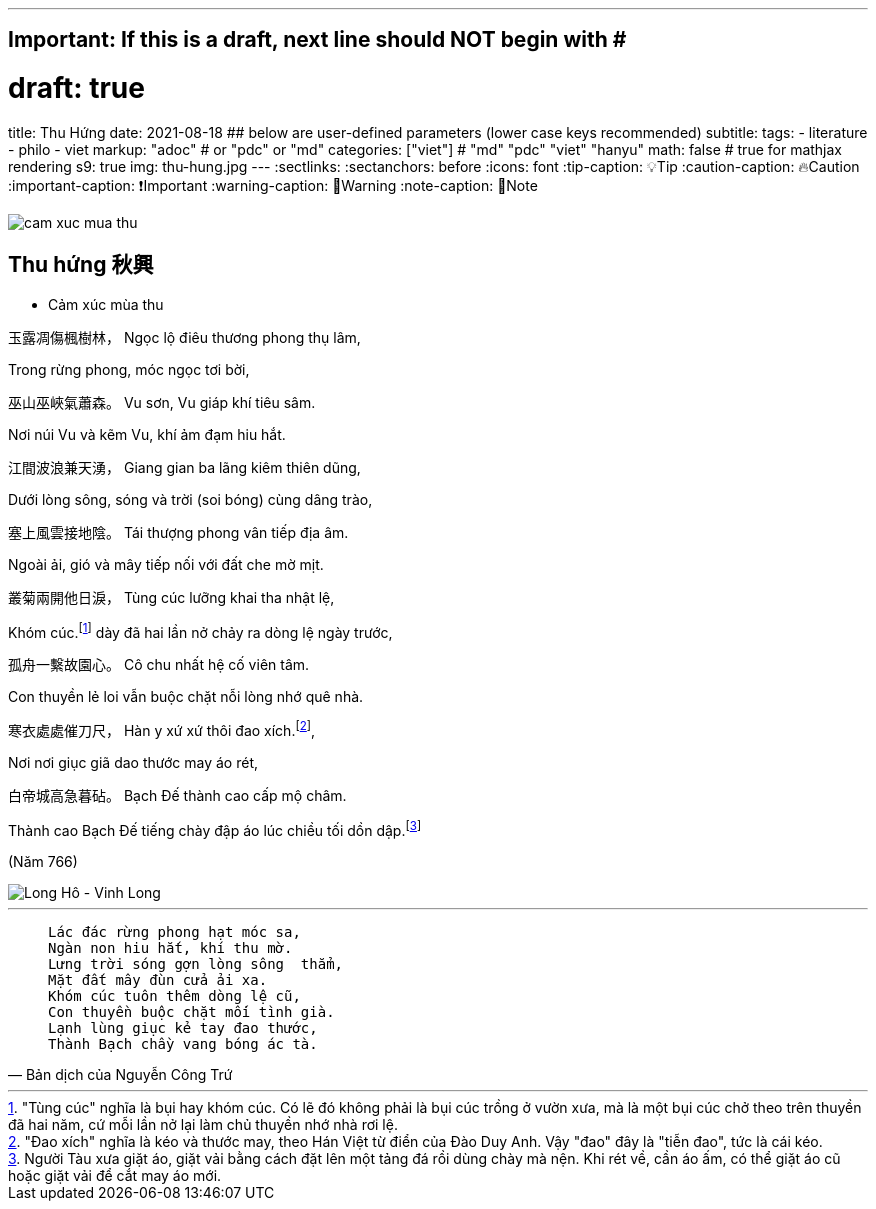 ---
## Important: If this is a draft, next line should NOT begin with #
# draft: true
title: Thu Hứng
date: 2021-08-18
## below are user-defined parameters (lower case keys recommended)
subtitle:
tags:
  - literature
  - philo
  - viet
markup: "adoc"  # or "pdc" or "md"
categories: ["viet"] # "md" "pdc" "viet" "hanyu"
math: false  # true for mathjax rendering
s9: true
img: thu-hung.jpg
---
// BEGIN AsciiDoc Document Header
:sectlinks:
:sectanchors: before
:icons: font
:tip-caption: 💡Tip
:caution-caption: 🔥Caution
:important-caption: ❗️Important
:warning-caption: 🧨Warning
:note-caption: 🔖Note
// After blank line, BEGIN asciidoc

image::cam-xuc-mua-thu.dms[]

## Thu hứng 秋興
• Cảm xúc mùa thu

玉露凋傷楓樹林，
Ngọc lộ điêu thương phong thụ lâm,

Trong rừng phong, móc ngọc tơi bời,

巫山巫峽氣蕭森。
Vu sơn, Vu giáp khí tiêu sâm.

Nơi núi Vu và kẽm Vu, khí ảm đạm hiu hắt.

江間波浪兼天湧，
Giang gian ba lãng kiêm thiên dũng,

Dưới lòng sông, sóng và trời (soi bóng) cùng dâng trào,

塞上風雲接地陰。
Tái thượng phong vân tiếp địa âm.

Ngoài ải, gió và mây tiếp nối với đất che mờ mịt.

叢菊兩開他日淚，
Tùng cúc lưỡng khai tha nhật lệ,

Khóm cúc.footnote:1["Tùng cúc" nghĩa là bụi hay khóm cúc. Có lẽ đó không phải là bụi cúc trồng ở vườn xưa, mà là một bụi cúc chở theo trên thuyền đã hai năm, cứ mỗi lần nở lại làm chủ thuyền nhớ nhà rơi lệ.]  dày đã hai lần nở chảy ra dòng lệ ngày trước,

孤舟一繫故園心。
Cô chu nhất hệ cố viên tâm.

Con thuyền lẻ loi vẫn buộc chặt nỗi lòng nhớ quê nhà.

寒衣處處催刀尺，
Hàn y xứ xứ thôi đao xích.footnote:2["Đao xích" nghĩa là kéo và thước may, theo Hán Việt từ điển của Đào Duy Anh. Vậy "đao" đây là "tiễn đao", tức là cái kéo.],

Nơi nơi giục giã dao thước may áo rét,

白帝城高急暮砧。
Bạch Đế thành cao cấp mộ châm.

Thành cao Bạch Đế tiếng chày đập áo lúc chiều tối dồn dập.footnote:3[Người Tàu xưa giặt áo, giặt vải bằng cách đặt lên một tảng đá rồi dùng chày mà nện. Khi rét về, cần áo ấm, có thể giặt áo cũ hoặc giặt vải để cắt may áo mới.]


(Năm 766)

image::longho-vinhlong.jpg[Long Hô - Vinh Long]
___

[quote, Bản dịch của Nguyễn Công Trứ]

____
 Lác đác rừng phong hạt móc sa,
 Ngàn non hiu hắt, khí thu mờ.
 Lưng trời sóng gợn lòng sông  thẳm,
 Mặt đất mây đùn cửa ải xa.
 Khóm cúc tuôn thêm dòng lệ cũ,
 Con thuyền buộc chặt mối tình già.
 Lạnh lùng giục kẻ tay đao thước,
 Thành Bạch chầy vang bóng ác tà.
____